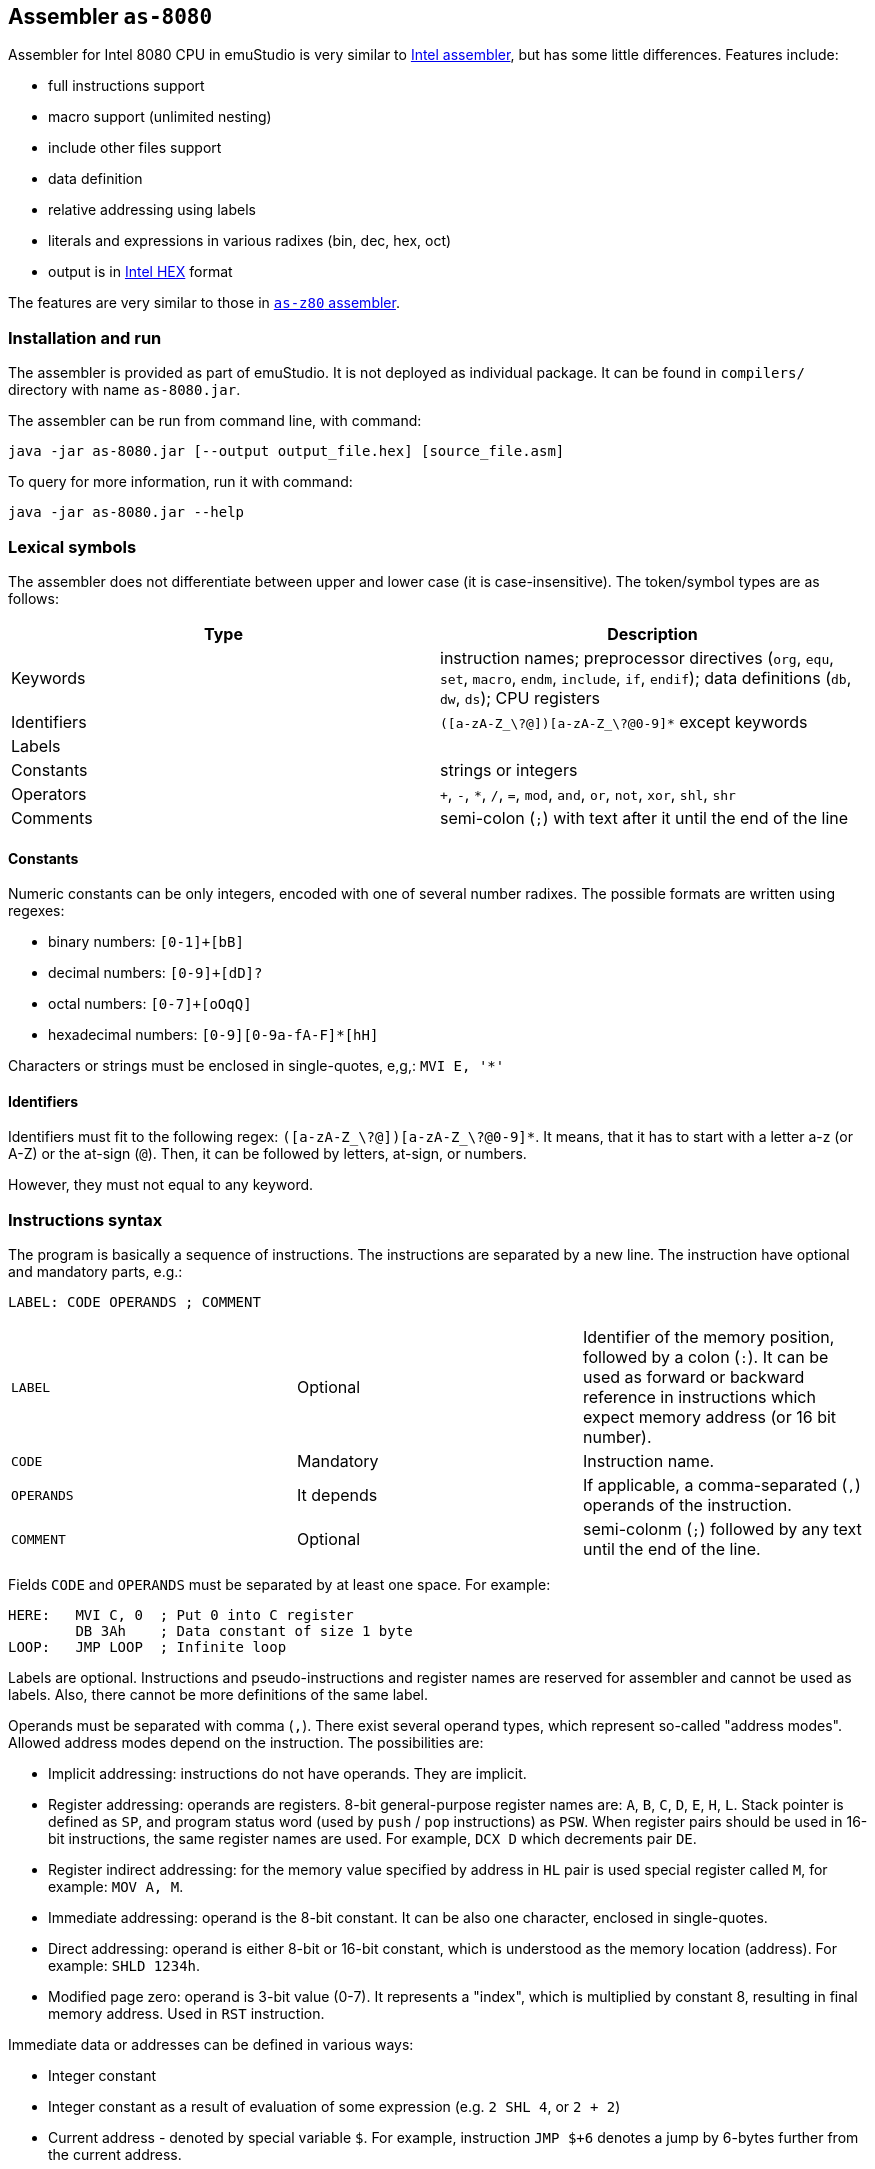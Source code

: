 [[AS-8080]]
== Assembler `as-8080`

Assembler for Intel 8080 CPU in emuStudio is very similar to
http://altairclone.com/downloads/manuals/8080%20Programmers%20Manual.pdf[Intel assembler], but has some little
differences. Features include:

- full instructions support
- macro support (unlimited nesting)
- include other files support
- data definition
- relative addressing using labels
- literals and expressions in various radixes (bin, dec, hex, oct)
- output is in https://en.wikipedia.org/wiki/Intel_HEX[Intel HEX] format

The features are very similar to those in <<AS-Z80,`as-z80` assembler>>.

=== Installation and run

The assembler is provided as part of emuStudio. It is not deployed as individual package. It can be found
in `compilers/` directory with name `as-8080.jar`.

The assembler can be run from command line, with command:

    java -jar as-8080.jar [--output output_file.hex] [source_file.asm]

To query for more information, run it with command:

    java -jar as-8080.jar --help

=== Lexical symbols

The assembler does not differentiate between upper and lower case (it is case-insensitive). The token/symbol types
are as follows:

[frame="topbot",options="header,footer",role="table table-striped table-condensed"]
|===================================================================================
|Type      | Description
|Keywords  | instruction names; preprocessor directives (`org`, `equ`, `set`, `macro`, `endm`, `include`,
               `if`, `endif`); data definitions (`db`, `dw`, `ds`); CPU registers
| Identifiers | `([a-zA-Z_\?@])[a-zA-Z_\?@0-9]*` except keywords
| Labels      |
| Constants   | strings or integers
| Operators   | `+`, `-`, `*`, `/`, `=`, `mod`, `and`, `or`, `not`, `xor`, `shl`, `shr`
| Comments    | semi-colon (`;`) with text after it until the end of the line
|===================================================================================

==== Constants

Numeric constants can be only integers, encoded with one of several number radixes. The possible formats are written
using regexes:

- binary numbers: `[0-1]+[bB]`
- decimal numbers: `[0-9]+[dD]?`
- octal numbers: `[0-7]+[oOqQ]`
- hexadecimal numbers: `[0-9][0-9a-fA-F]*[hH]`

Characters or strings must be enclosed in single-quotes, e,g,: `MVI E, '*'`

[[AS-8080-IDENTIFIERS]]
==== Identifiers

Identifiers must fit to the following regex: `([a-zA-Z_\?@])[a-zA-Z_\?@0-9]*`. It means, that it has to start with
a letter a-z (or A-Z) or the at-sign (`@`). Then, it can be followed by letters, at-sign, or numbers.

However, they must not equal to any keyword.

=== Instructions syntax

The program is basically a sequence of instructions. The instructions are separated by a new line. The instruction
have optional and mandatory parts, e.g.:

    LABEL: CODE OPERANDS ; COMMENT

[role="table table-striped table-condensed"]
|===================================================================================
|`LABEL`    | Optional   | Identifier of the memory position, followed by a colon (`:`).
                           It can be used as forward or backward reference in instructions
                           which expect memory address (or 16 bit number).
|`CODE`     | Mandatory  | Instruction name.
|`OPERANDS` | It depends | If applicable, a comma-separated (`,`) operands of the instruction.
|`COMMENT`  | Optional   | semi-colonm (`;`) followed by any text until the end of the line.
|===================================================================================

Fields `CODE` and `OPERANDS` must be separated by at least one space. For example:

    HERE:   MVI C, 0  ; Put 0 into C register
            DB 3Ah    ; Data constant of size 1 byte
    LOOP:   JMP LOOP  ; Infinite loop


Labels are optional. Instructions and pseudo-instructions and register names are reserved for assembler and cannot
be used as labels. Also, there cannot be more definitions of the same label.

Operands must be separated with comma (`,`). There exist several operand types, which represent so-called "address modes".
Allowed address modes depend on the instruction. The possibilities are:

- Implicit addressing: instructions do not have operands. They are implicit.
- Register addressing: operands are registers. 8-bit general-purpose register names are: `A`, `B`, `C`, `D`, `E`, `H`, `L`.
  Stack pointer is defined as `SP`, and program status word (used by `push` / `pop` instructions) as `PSW`.
  When register pairs should be used in 16-bit instructions, the same register names are used. For example, `DCX D` which
  decrements pair `DE`.
- Register indirect addressing:  for the memory value specified by address in `HL` pair is used special register
  called `M`, for example: `MOV A, M`.
- Immediate addressing: operand is the 8-bit constant. It can be also one character, enclosed in single-quotes.
- Direct addressing: operand is either 8-bit or 16-bit constant, which is understood as the memory location (address).
  For example: `SHLD 1234h`.
- Modified page zero: operand is 3-bit value (0-7). It represents a "index", which is multiplied by constant 8, resulting
  in final memory address. Used in `RST` instruction.

Immediate data or addresses can be defined in various ways:

- Integer constant
- Integer constant as a result of evaluation of some expression (e.g. `2 SHL 4`, or `2 + 2`)
- Current address - denoted by special variable `$`. For example, instruction `JMP $+6` denotes a jump by 6-bytes further
  from the current address.
- Character constants, enclosed in single-quotes (e.g. `MVI A, '*'`)
- Labels. For example: `JMP THERE` will jump to the label `THERE`.
- Variables. For example:

    VALUE SET 'A'
    MVI A, VALUE

=== Expressions

An expression is a combination of the data constants and operators. Expressions are evaluated in compile-time. Given
any two expressions, they must not be defined in circular way.

Expressions can be used anywhere a constant is expected.

There exist several operators, such as:

[role="table table-striped table-condensed"]
|===================================================================================
|`+`    | Addition. Example: `DB 2 + 2`; evaluates to `DB 4`
|`-`    | Subtraction. Example: `DW $ - 2`; evaluates to the current compilation address minus 2.
|`*`    | Multiply.
|`/`    | Integer division.
|`=`    | Comparison for equality. Returns 1 if operands equal, 0 otherwise. Example: `DB 2 = 2`; evaluates to `DB 1`.
|`mod`  | Remainder after integer division. Example `DB 4 mod 3`; evaluates to `DB 1`.
|`and`  | Logical and.
|`or`   | Logical or.
|`xor`  | Logical xor.
|`not`  | Logical not.
|`shl`  | Shift left by 1 bit. Example: `DB 1 SHL 3`; evaluates to `DB 8`
|`shr`  | Shift right by 1 bit.
|===================================================================================

Operator priorities are as follows:

[frame="topbot",options="header,footer",role="table table-striped table-condensed"]
|===================================================================================
|Priority | Operator    | Type
| 1       | `( )`       | Unary
| 2       | `*`, `/`, `mod`, `shl`, `shr` | Binary
| 3       | `+`, `-`    | Unary and binary
| 4       | `=`         | Binary
| 5       | `not`       | Unary
| 6       | `and`       | Binary
| 7       | `or`, `xor` | Binary
|===================================================================================

All operators work with its arguments as if they were 16-bit. Their results are always 16-bit numbers. If there
is expected 8-bit number, the result is automatically "cut" using operation `result AND 0FFh`. This may be unwanted
behavior and might lead to bugs, but it is often useful so the programmer must ensure the correctness.

=== Defining data

Data can be defined using special pseudoinstructions. These accept constants. Negative integers are using
https://en.wikipedia.org/wiki/Two's_complement[two's complement].

The following table describes all possible data definition pseudoinstructions:

[role="table table-striped table-condensed"]
|===================================================================================
| `DB [expression]`  | Define byte. The `[expression]` must be of size 1 byte.
                       Using this pseudoinstruction, a string can be defined, enclosed in
                       single quotes. For example: `DB 'Hello, world!'` is equal to
                       `DB 'H'`, `DB 'e'`, etc. on separate lines.
| `DW [expression]`  | Define word. The `[expression]` must be max. of size 2 bytes.
                       Data are stored using https://en.wikipedia.org/wiki/Endianness#Little-endian[little endian].
| `DS [expression]`  | Define storage. The `[expression]` represents number of bytes which should
                       be "reserved". The reserved space will not be modified in memory.
                       It is similar to "skipping" particular number of bytes.
|===================================================================================

==== Examples:

        HERE:  DB 0A3H          ; A3
        W0RD1: DB 5*2, 2FH-0AH  ; 0A25
        W0RD2: DB 5ABCH SHR 8   ; 5A
        STR:   DB 'STRINGSpl'   ; 535452494E472031
        MINUS: DB -03H          ; FD

        ADD1: dw COMP          ; 1C3B  (assume COMP is 3B1CH)
        ADD2: dw FILL          ; B43E (assume FILL is 3EB4H)
        ADD3: dw 3C01H, 3CAEH  ; 013CAE3C

=== Including other source files

It is both useful and good practice to write modular programs. According to the
https://en.wikipedia.org/wiki/Don't_repeat_yourself[DRY] principle the repetitive parts of the program should be
refactored out into functions or modules. Functionally similar groups of these functions or modules can be put into
a library, reusable in other programs.

The pseudoinstruction `include` exists for the purpose of including already written source code into the current
program. The pseudoinstruction is defined as follows:

        INCLUDE '[filename]'

where `[filename]` is a relative or absolute path to the file which will be included, enclosed in single-quotes.
The file can include other files, but there must not be defined circular includes (compiler will complain).

The current compilation address (denoted by `$` variable) after the include will be updated about the binary size
of the included file.

The namespace of the current program and the included file is *shared*. It means that labels or variables with the
same name in the current program and the included file are prohibited. Include file "sees" everything in the
current program as it was its part.

Example:

Let `a.asm` contains:

        mvi b, 80h

Let `b.asm` contains:

        include 'a.asm'

Then compiling `b.asm` will result in:

        06 80     ; mvi b, 80h

=== Origin address (`ORG`)

Syntax: `ORG [expression]`

Sets the value to the `$` variable. It means that from now on, the following instructions will be
placed at the address given by the `[expression]`. Effectively, it is the same as using `DS` pseudo-instruction,
but instead of defining number of skipped bytes, we define concrete memory location (address).

The following two code snippets are equal:

[frame="topbot",options="header,footer", role="table table-condensed"]
|===================================================================================
| Address | Block 1       | Block 2       | Opcode
| `2C00`  | `MOV A,C`     | `MOV A,C`     | `79`
| `2C01`  | `JMP NEXT`    | `JMP NEXT`    | `C3 10 2C`
| `2C04`  | `DS 12`       | `ORG $+12`    |
| `2C10`  | `NEXT: XRA A` | `NEXT: XRA A` | `AF`
|===================================================================================

=== Equate (`EQU`)

Syntax: `[identifier] EQU [expression]`

Define a constant. The `[identifier]` is a mandatory name of the constant. Please see the <<AS-8080-IDENTIFIERS>>
section for more details.

`[expression]` is the 16-bit expression.

The pseudo-instruction will define a constant - assign a name to given expression. The name of the constant then can
be used anywhere where the constant is expected and the compiler will replace it with the expression.

It is not possible to redefine a constant.

=== Using variables

Syntax: `[identifier] SET [expression]`

Define or re-define a variable. The `[identifier]` is a mandatory name of the constant. Please see
the <<AS-8080-IDENTIFIERS>> section for more details.

`[expression]` is the 16-bit expression.

The pseudo-instruction will define a variable - assign a name to given expression. Then, the name of the variable can
be used anywhere where the constant is expected.

It is possible to redefine a variable, which effectively means to reassign new expression to the same name and forgetting
the old one. The reassignment is aware of locality, i.e. before it the old value will be used, after it the new value
will be used.

=== Conditional assembly

Syntax:

        if [expression]
            i n s t r u c t i o n s
        endif

At first, the compiler evaluates the `[expression]`. If the result is 0, instructions between `if` and `endif` will be
ignored. Otherwise they will be included in the source code.

=== Defining and using macros

Syntax:

        [identifier] macro [operands]
            i n s t r u c t i o n s
        endm


The `[identifier]` is a mandatory name of the macro. Please see the <<AS-8080-IDENTIFIERS>> section for more details.

The `[operands]` part is a list of identifiers, separated by commas (`,`). Inside the macro, operands act as constants.
If the macro does not use any operands, this part can be omitted.

The namespace of the operand identifiers is macro-local, ie. the operand names will not be visible
outside the macro. Also, the operand names can hide variables, labels or constants defined in the outer scope.

The macros can be understood as "templates" which will be expanded in the place where they are "called". The
call syntax is as follows:


        [macro name] [arguments]


where `[macro name]` is the macro name as defined above. Then, `[arguments]` are comma-separated expressions, in the
order as the original operands are defined. The number of arguments must be the same as number of macro operands.

The macro can be defined anywhere in the program, even in some included file. Also, it does not matter in which place
is called - above or below the macro definition.

Examples:

        SHV MACRO
        LOOP: RRC      ; Right rotate with carry
              ANI 7FH  ; Clear MSB of accumulator
              DCR D    ; Decrement rotation counter - register D
              JNZ LOOP ; Jump to next rotation
        ENDM

The macro `SHV` can be used as follows:


        LDA TEMP
        MVI D,3  ; 3 rotations
        SHV
        STA TEMP

Or another definition:

        SHV MACRO AMT
              MVI D,AMT   ; Number of rotations
        LOOP: RRC
              ANI 7FH
              DCR D
              JNZ LOOP
        ENDM

And usage:

        LDA TEMP
        SHV 5

Which has the same effect as the previous example.
